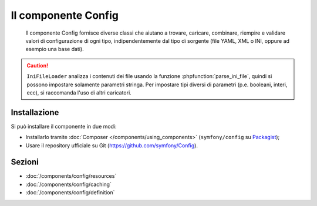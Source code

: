 .. index::
   single: Config
   single: Componenti; Config

Il componente Config
====================

    Il componente Config fornisce diverse classi che aiutano a trovare, caricare, combinare,
    riempire e validare valori di configurazione di ogni tipo, indipendentemente dal tipo
    di sorgente (file YAML, XML o INI, oppure ad esempio una base dati).

.. caution::

    ``IniFileLoader`` analizza i contenuti dei file usando la funzione
    :phpfunction:`parse_ini_file`, quindi si possono impostare solamente
    parametri stringa. Per impostare tipi diversi di parametri
    (p.e. booleani, interi, ecc), si raccomanda l'uso di altri caricatori.

Installazione
-------------

Si può installare il componente in due modi:

* Installarlo tramite :doc:`Composer </components/using_components>` (``symfony/config`` su `Packagist`_);
* Usare il repository ufficiale su Git (https://github.com/symfony/Config).

Sezioni
-------

* :doc:`/components/config/resources`
* :doc:`/components/config/caching`
* :doc:`/components/config/definition`

.. _Packagist: https://packagist.org/packages/symfony/config
